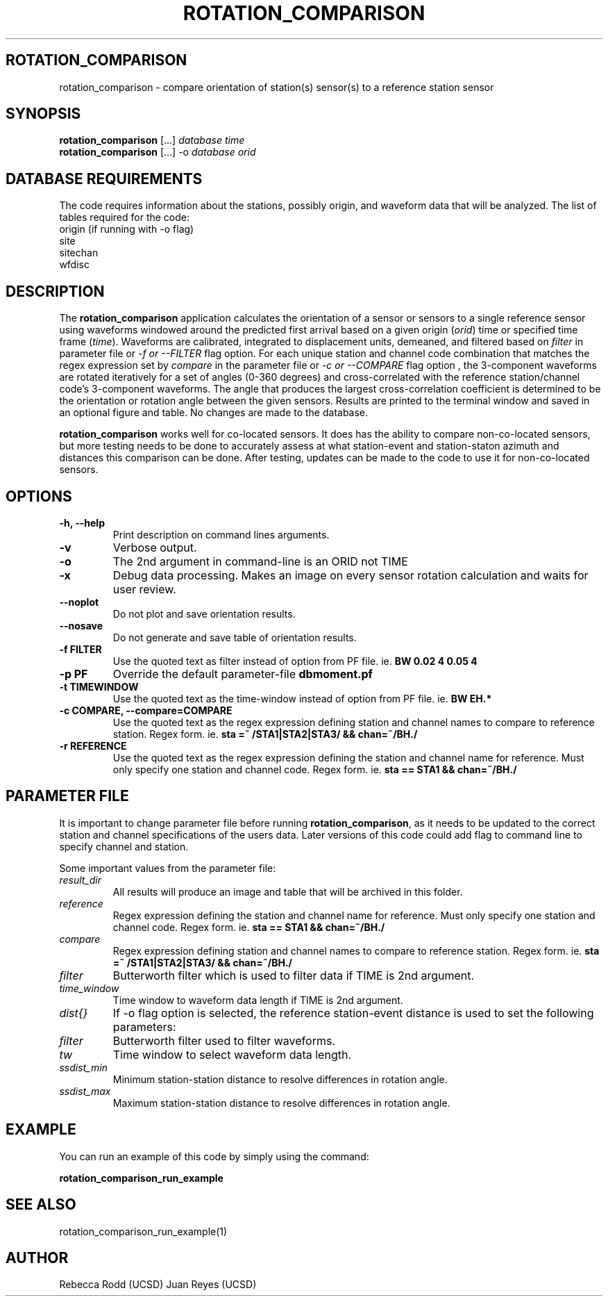 .TH ROTATION_COMPARISON 1
.SH ROTATION_COMPARISON
rotation_comparison \- compare orientation of station(s) sensor(s) to a reference station sensor
.SH SYNOPSIS
.nf
\fBrotation_comparison\fP [...] \fIdatabase\fP \fItime\fP
.fi
.nf
\fBrotation_comparison\fP [...] -o \fIdatabase\fP \fIorid\fP
.fi

.SH DATABASE REQUIREMENTS
The code requires information about the stations, possibly origin, and waveform data that will be analyzed. The list of tables required for the code:
    origin (if running with -o flag)
    site
    sitechan
    wfdisc

.SH DESCRIPTION
The \fBrotation_comparison\fP application calculates the orientation of a sensor
or sensors to a single reference sensor using waveforms windowed around the predicted
first arrival based on a given origin (\fIorid\fP) time or specified time frame (\fItime\fP).
Waveforms are calibrated, integrated to displacement units, demeaned, and filtered based
on \fIfilter\fP in parameter file or \fI -f or --FILTER\fP flag option. For each unique station
and channel code combination that matches the regex expression set by \fIcompare\fP in the parameter file
or \fI-c or --COMPARE\fP flag option , the 3-component waveforms are rotated iteratively for
a set of angles (0-360 degrees) and cross-correlated with the reference station/channel code's
3-component waveforms. The angle that produces the largest cross-correlation coefficient is
determined to be the orientation or rotation angle between the given sensors. Results are 
printed to the terminal window and saved in an optional figure and table. No changes are made to the database.  

\fBrotation_comparison\fP works well for co-located sensors. It does has the ability to compare non-co-located
sensors, but more testing needs to be done to accurately assess at what station-event and station-staton azimuth
and distances this comparison can be done. After testing, updates can be made to the code to use it for non-co-located
sensors.

.SH OPTIONS
.IP "\fB-h, --help\fR"
Print description on command lines arguments.
.IP "\fB-v \fR"
Verbose output. 
.IP "\fB-o \fR"
The 2nd argument in command-line is an ORID not TIME
.IP "\fB-x   \fR"
Debug data processing. Makes an image on every sensor rotation calculation and waits for user review.
.IP "\fB--noplot   \fR"
Do not plot and save orientation results.
.IP "\fB--nosave   \fR"
Do not generate and save table of orientation results.
.IP "\fB-f FILTER \fR"
Use the quoted text as filter instead of option from PF file. ie. \fBBW 0.02 4 0.05 4\fP
.IP "\fB-p PF \fR"
Override the default parameter-file \fBdbmoment.pf\fP
.IP "\fB-t TIMEWINDOW \fR"
Use the quoted text as the time-window instead of option from PF file. ie. \fBBW EH.*\fP
.IP "\fB-c COMPARE, --compare=COMPARE\fR"
Use the quoted text as the regex expression defining station and channel names to compare to reference station. Regex form. ie. \fBsta =~ /STA1|STA2|STA3/ && chan=~/BH./\fP
.IP "\fB-r REFERENCE\fR"
Use the quoted text as the regex expression defining the station and channel name for reference. Must only specify one station and channel code. Regex form. ie. \fBsta == STA1 && chan=~/BH./\fP

.SH PARAMETER FILE
It is important to change parameter file before running \fBrotation_comparison\fP, as it needs to be updated
to the correct station and channel specifications of the users data. Later versions of this code could add
flag to command line to specify channel and station.

Some important values from the parameter file:

.IP \fIresult_dir\fP
All results will produce an image and table that will be archived in this folder.

.IP \fIreference\fP
Regex expression defining the station and channel name for reference. Must only specify one station and channel code. Regex form. ie. \fBsta == STA1 && chan=~/BH./\fP

.IP \fIcompare\fP
Regex expression defining station and channel names to compare to reference station. Regex form. ie. \fBsta =~ /STA1|STA2|STA3/ && chan=~/BH./\fP

.IP \fIfilter\fP
Butterworth filter which is used to filter data if TIME is 2nd argument.

.IP \fItime_window\fP
Time window to waveform data length if TIME is 2nd argument.

.IP \fIdist{}\fP
If -o flag option is selected, the reference station-event distance is used to set the following parameters:

.IP \fIfilter\fP
Butterworth filter used to filter waveforms.

.IP \fItw\fP
Time window to select waveform data length.

.IP \fIssdist_min\fP
Minimum station-station distance to resolve differences in rotation angle.

.IP \fIssdist_max\fP
Maximum station-station distance to resolve differences in rotation angle.

.SH EXAMPLE
You can run an example of this code by simply using the command:

\fBrotation_comparison_run_example\fP

.SH SEE ALSO
rotation_comparison_run_example(1)

.SH AUTHOR
Rebecca Rodd (UCSD)
Juan Reyes (UCSD)
